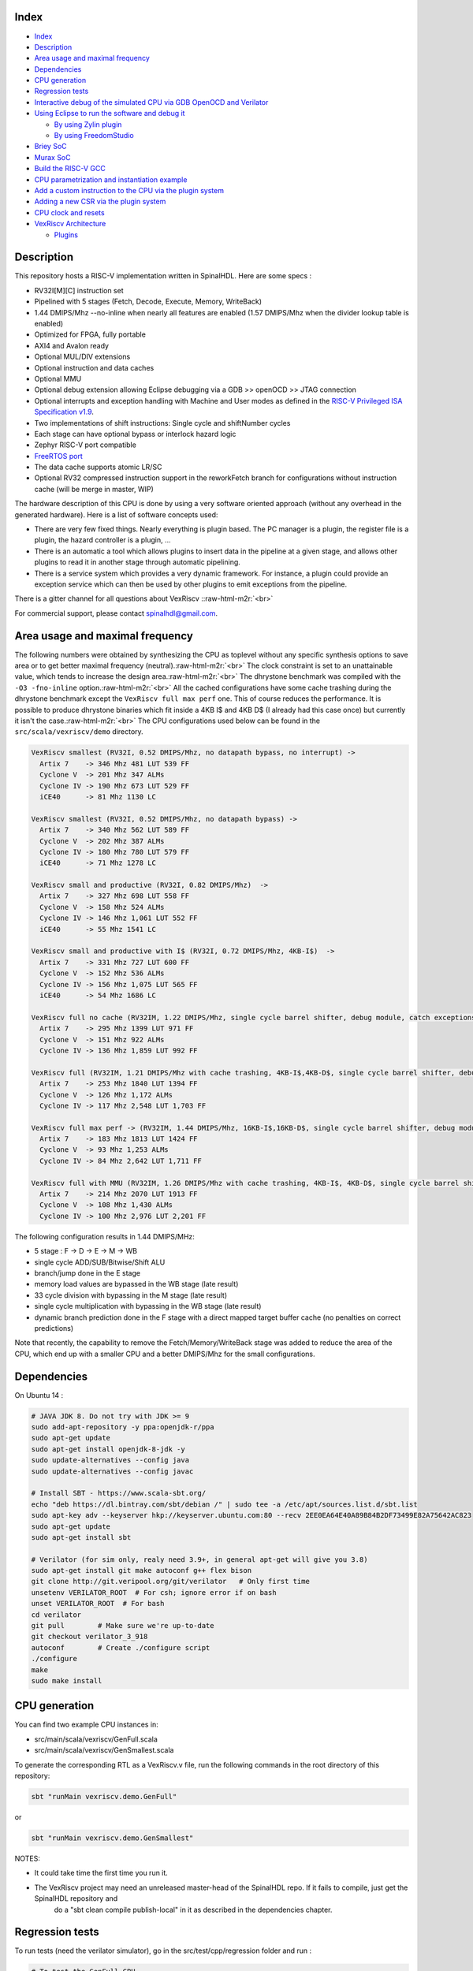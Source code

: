 .. role:: raw-html-m2r(raw)
   :format: html


Index
-----


* `Index <#index>`_
* `Description <#description>`_
* `Area usage and maximal frequency <#area-usage-and-maximal-frequency>`_
* `Dependencies <#dependencies>`_
* `CPU generation <#cpu-generation>`_
* `Regression tests <#regression-tests>`_
* `Interactive debug of the simulated CPU via GDB OpenOCD and Verilator <#interactive-debug-of-the-simulated-cpu-via-gdb-openocd-and-verilator>`_
* `Using Eclipse to run the software and debug it <#using-Eclipse-to-run-the-software-and-debug-it>`_

  * `By using Zylin plugin <#by-using-zylin-plugin>`_
  * `By using FreedomStudio <#by-using-freedomstudio>`_

* `Briey SoC <#briey-soc>`_
* `Murax SoC <#murax-soc>`_
* `Build the RISC-V GCC <#build-the-risc-v-gcc>`_
* `CPU parametrization and instantiation example <#cpu-parametrization-and-instantiation-example>`_
* `Add a custom instruction to the CPU via the plugin system <#add-a-custom-instruction-to-the-cpu-via-the-plugin-system>`_
* `Adding a new CSR via the plugin system <#adding-a-new-csr-via-the-plugin-system>`_
* `CPU clock and resets <#cpu-clock-and-resets>`_
* `VexRiscv Architecture <#vexriscv-architecture>`_

  * `Plugins <#plugins>`_

Description
-----------

This repository hosts a RISC-V implementation written in SpinalHDL. Here are some specs :


* RV32I[M][C] instruction set
* Pipelined with 5 stages (Fetch, Decode, Execute, Memory, WriteBack)
* 1.44 DMIPS/Mhz --no-inline when nearly all features are enabled (1.57 DMIPS/Mhz when the divider lookup table is enabled)
* Optimized for FPGA, fully portable
* AXI4 and Avalon ready
* Optional MUL/DIV extensions
* Optional instruction and data caches
* Optional MMU
* Optional debug extension allowing Eclipse debugging via a GDB >> openOCD >> JTAG connection
* Optional interrupts and exception handling with Machine and User modes as defined in the `RISC-V Privileged ISA Specification v1.9 <https://riscv.org/specifications/privileged-isa/>`_.
* Two implementations of shift instructions: Single cycle and shiftNumber cycles
* Each stage can have optional bypass or interlock hazard logic
* Zephyr RISC-V port compatible
* `FreeRTOS port <https://github.com/Dolu1990/FreeRTOS-RISCV>`_
* The data cache supports atomic LR/SC
* Optional RV32 compressed instruction support in the reworkFetch branch for configurations without instruction cache (will be merge in master, WIP)

The hardware description of this CPU is done by using a very software oriented approach
(without any overhead in the generated hardware). Here is a list of software concepts used:


* There are very few fixed things. Nearly everything is plugin based. The PC manager is a plugin, the register file is a plugin, the hazard controller is a plugin, ...
* There is an automatic a tool which allows plugins to insert data in the pipeline at a given stage, and allows other plugins to read it in another stage through automatic pipelining.
* There is a service system which provides a very dynamic framework. For instance, a plugin could provide an exception service which can then be used by other plugins to emit exceptions from the pipeline.

There is a gitter channel for all questions about VexRiscv :\ :raw-html-m2r:`<br>`

.. image:: https://badges.gitter.im/SpinalHDL/VexRiscv.svg
   :target: https://gitter.im/SpinalHDL/VexRiscv?utm_source=badge&utm_medium=badge&utm_campaign=pr-badge
   :alt: Gitter


For commercial support, please contact spinalhdl@gmail.com.

Area usage and maximal frequency
--------------------------------

The following numbers were obtained by synthesizing the CPU as toplevel without any specific synthesis options to save area or to get better maximal frequency (neutral).\ :raw-html-m2r:`<br>`
The clock constraint is set to an unattainable value, which tends to increase the design area.\ :raw-html-m2r:`<br>`
The dhrystone benchmark was compiled with the ``-O3 -fno-inline`` option.\ :raw-html-m2r:`<br>`
All the cached configurations have some cache trashing during the dhrystone benchmark except the ``VexRiscv full max perf`` one. This of course reduces the performance. It is possible to produce
dhrystone binaries which fit inside a 4KB I$ and 4KB D$ (I already had this case once) but currently it isn't the case.\ :raw-html-m2r:`<br>`
The CPU configurations used below can be found in the ``src/scala/vexriscv/demo`` directory.

.. code-block:: text

   VexRiscv smallest (RV32I, 0.52 DMIPS/Mhz, no datapath bypass, no interrupt) ->
     Artix 7    -> 346 Mhz 481 LUT 539 FF
     Cyclone V  -> 201 Mhz 347 ALMs
     Cyclone IV -> 190 Mhz 673 LUT 529 FF
     iCE40      -> 81 Mhz 1130 LC

   VexRiscv smallest (RV32I, 0.52 DMIPS/Mhz, no datapath bypass) ->
     Artix 7    -> 340 Mhz 562 LUT 589 FF
     Cyclone V  -> 202 Mhz 387 ALMs
     Cyclone IV -> 180 Mhz 780 LUT 579 FF
     iCE40      -> 71 Mhz 1278 LC

   VexRiscv small and productive (RV32I, 0.82 DMIPS/Mhz)  ->
     Artix 7    -> 327 Mhz 698 LUT 558 FF
     Cyclone V  -> 158 Mhz 524 ALMs
     Cyclone IV -> 146 Mhz 1,061 LUT 552 FF
     iCE40      -> 55 Mhz 1541 LC

   VexRiscv small and productive with I$ (RV32I, 0.72 DMIPS/Mhz, 4KB-I$)  ->
     Artix 7    -> 331 Mhz 727 LUT 600 FF
     Cyclone V  -> 152 Mhz 536 ALMs
     Cyclone IV -> 156 Mhz 1,075 LUT 565 FF
     iCE40      -> 54 Mhz 1686 LC

   VexRiscv full no cache (RV32IM, 1.22 DMIPS/Mhz, single cycle barrel shifter, debug module, catch exceptions, static branch) ->
     Artix 7    -> 295 Mhz 1399 LUT 971 FF
     Cyclone V  -> 151 Mhz 922 ALMs
     Cyclone IV -> 136 Mhz 1,859 LUT 992 FF

   VexRiscv full (RV32IM, 1.21 DMIPS/Mhz with cache trashing, 4KB-I$,4KB-D$, single cycle barrel shifter, debug module, catch exceptions, static branch) ->
     Artix 7    -> 253 Mhz 1840 LUT 1394 FF
     Cyclone V  -> 126 Mhz 1,172 ALMs
     Cyclone IV -> 117 Mhz 2,548 LUT 1,703 FF

   VexRiscv full max perf -> (RV32IM, 1.44 DMIPS/Mhz, 16KB-I$,16KB-D$, single cycle barrel shifter, debug module, catch exceptions, dynamic branch prediction in the fetch stage, branch and shift operations done in the Execute stage) ->
     Artix 7    -> 183 Mhz 1813 LUT 1424 FF
     Cyclone V  -> 93 Mhz 1,253 ALMs
     Cyclone IV -> 84 Mhz 2,642 LUT 1,711 FF

   VexRiscv full with MMU (RV32IM, 1.26 DMIPS/Mhz with cache trashing, 4KB-I$, 4KB-D$, single cycle barrel shifter, debug module, catch exceptions, dynamic branch, MMU) ->
     Artix 7    -> 214 Mhz 2070 LUT 1913 FF
     Cyclone V  -> 108 Mhz 1,430 ALMs
     Cyclone IV -> 100 Mhz 2,976 LUT 2,201 FF

The following configuration results in 1.44 DMIPS/MHz:


* 5 stage : F -> D -> E -> M  -> WB
* single cycle ADD/SUB/Bitwise/Shift ALU
* branch/jump done in the E stage
* memory load values are bypassed in the WB stage (late result)
* 33 cycle division with bypassing in the M stage (late result)
* single cycle multiplication with bypassing in the WB stage (late result)
* dynamic branch prediction done in the F stage with a direct mapped target buffer cache (no penalties on correct predictions)

Note that recently, the capability to remove the Fetch/Memory/WriteBack stage was added to reduce the area of the CPU, which end up with a smaller CPU and a better DMIPS/Mhz for the small configurations.

Dependencies
------------

On Ubuntu 14 :

.. code-block:: sh

   # JAVA JDK 8. Do not try with JDK >= 9
   sudo add-apt-repository -y ppa:openjdk-r/ppa
   sudo apt-get update
   sudo apt-get install openjdk-8-jdk -y
   sudo update-alternatives --config java
   sudo update-alternatives --config javac

   # Install SBT - https://www.scala-sbt.org/
   echo "deb https://dl.bintray.com/sbt/debian /" | sudo tee -a /etc/apt/sources.list.d/sbt.list
   sudo apt-key adv --keyserver hkp://keyserver.ubuntu.com:80 --recv 2EE0EA64E40A89B84B2DF73499E82A75642AC823
   sudo apt-get update
   sudo apt-get install sbt

   # Verilator (for sim only, realy need 3.9+, in general apt-get will give you 3.8)
   sudo apt-get install git make autoconf g++ flex bison
   git clone http://git.veripool.org/git/verilator   # Only first time
   unsetenv VERILATOR_ROOT  # For csh; ignore error if on bash
   unset VERILATOR_ROOT  # For bash
   cd verilator
   git pull        # Make sure we're up-to-date
   git checkout verilator_3_918
   autoconf        # Create ./configure script
   ./configure
   make
   sudo make install

CPU generation
--------------

You can find two example CPU instances in:


* src/main/scala/vexriscv/GenFull.scala
* src/main/scala/vexriscv/GenSmallest.scala

To generate the corresponding RTL as a VexRiscv.v file, run the following commands in the root directory of this repository:

.. code-block:: sh

   sbt "runMain vexriscv.demo.GenFull"

or

.. code-block:: sh

   sbt "runMain vexriscv.demo.GenSmallest"

NOTES:


* It could take time the first time you run it.
* The VexRiscv project may need an unreleased master-head of the SpinalHDL repo. If it fails to compile, just get the SpinalHDL repository and
   do a "sbt clean compile publish-local" in it as described in the dependencies chapter.

Regression tests
----------------

To run tests (need the verilator simulator), go in the src/test/cpp/regression folder and run :

.. code-block:: sh

   # To test the GenFull CPU
   # (Don't worry about the CSR test not passing, basicaly the GenFull isn't the truly full version of the CPU, some CSR features are disable in it)
   make clean run

   # To test the GenSmallest CPU
   make clean run IBUS=SIMPLE DBUS=SIMPLE CSR=no MMU=no DEBUG_PLUGIN=no MUL=no DIV=no

The self-test includes:


* ISA tests from https://github.com/riscv/riscv-tests/tree/master/isa
* Dhrystone benchmark
* 24 FreeRTOS tests
* Some handwritten tests to check the CSR, debug module and MMU plugins

You can enable FreeRTOS tests by adding ``FREERTOS=yes`` to the command line, but it will take time to run. Also, it uses THREAD_COUNT host CPU threads to run multiple regression in parallel.

Interactive debug of the simulated CPU via GDB OpenOCD and Verilator
--------------------------------------------------------------------

It's as described to run tests, but you just have to add ``DEBUG_PLUGIN_EXTERNAL=yes`` in the make arguments.
Work for the GenFull, but not for the GenSmallest as this configuration has no debug module.

Then you can use the https://github.com/SpinalHDL/openocd_riscv tool to create a GDB server connected to the target (the simulated CPU)

.. code-block:: sh

   #in the VexRiscv repository, to run the simulation on which one OpenOCD can connect itself =>
   sbt "runMain vexriscv.demo.GenFull"
   cd src/test/cpp/regression
   make run DEBUG_PLUGIN_EXTERNAL=yes

   #In the openocd git, after building it =>
   src/openocd -c "set VEXRISCV_YAML PATH_TO_THE_GENERATED_CPU0_YAML_FILE" -f tcl/target/vexriscv_sim.cfg

   #Run a GDB session with an elf RISCV executable (GenFull CPU)
   YourRiscvToolsPath/bin/riscv32-unknown-elf-gdb VexRiscvRepo/src/test/resources/elf/uart.elf
   target remote localhost:3333
   monitor reset halt
   load
   continue

   # Now it should print messages in the Verilator simulation of the CPU

Using Eclipse to run the software and debug it
----------------------------------------------

By using Zylin plugin
^^^^^^^^^^^^^^^^^^^^^

You can use the Eclipse + Zylin embedded CDT plugin to do it (http://opensource.zylin.com/embeddedcdt.html). Tested with Helios Service Release 2 (http://www.Eclipse.org/downloads/download.php?file=/technology/epp/downloads/release/helios/SR2/Eclipse-cpp-helios-SR2-linux-gtk-x86_64.tar.gz) and the corresponding zylin plugin.

To following commands will download Eclipse and install the plugin.

.. code-block:: sh

   wget http://www.eclipse.org/downloads/download.php?file=/technology/epp/downloads/release/helios/SR2/eclipse-cpp-helios-SR2-linux-gtk-x86_64.tar.gz
   tar -xvzf download.php?file=%2Ftechnology%2Fepp%2Fdownloads%2Frelease%2Fhelios%2FSR2%2Feclipse-cpp-helios-SR2-linux-gtk-x86_64.tar.gz
   cd eclipse
   ./eclipse -application org.eclipse.equinox.p2.director -repository http://opensource.zylin.com/zylincdt -installIU com.zylin.cdt.feature.feature.group/

See https://drive.google.com/drive/folders/1NseNHH05B6lmIXqQFVwK8xRjWE4ydeG-?usp=sharing to import a makefile project and create a debug configuration.

Note that sometime this Eclipse need to be restarted in order to be able to place new breakpoints.

By using FreedomStudio
^^^^^^^^^^^^^^^^^^^^^^

You can get FreedomStudio (which is package with Eclipse and some plugins) here: https://www.sifive.com/products/tools/

See https://drive.google.com/drive/folders/1a7FyMOYgFc9UDhfsWUSCjyqDCvOrts2J?usp=sharing to import a makefile project and create a debug configuration.

Briey SoC
---------

As a demonstrator, a SoC named Briey is implemented in ``src/main/scala/vexriscv/demo/Briey.scala``. This SoC is very similar to
the `Pinsec SOC <https://spinalhdl.github.io/SpinalDoc/spinal/lib/pinsec/hardware/>`_\ :


.. image:: /assets/brieySoc.png
   :target: /assets/brieySoc.png
   :alt: Alt text


To generate the Briey SoC Hardware:

.. code-block:: sh

   sbt "runMain vexriscv.demo.Briey"

To run the verilator simulation of the Briey SoC which can then be connected to OpenOCD/GDB, first get those dependencies:

.. code-block:: sh

   sudo apt-get install build-essential xorg-dev libudev-dev libts-dev libgl1-mesa-dev libglu1-mesa-dev libasound2-dev libpulse-dev libopenal-dev libogg-dev libvorbis-dev libaudiofile-dev libpng12-dev libfreetype6-dev libusb-dev libdbus-1-dev zlib1g-dev libdirectfb-dev libsdl2-dev

Then go in ``src/test/cpp/briey`` and run the simulation with (UART TX is printed in the terminal, VGA is displayed in a GUI):

.. code-block:: sh

   make clean run

To connect OpenOCD (https://github.com/SpinalHDL/openocd_riscv) to the simulation :

.. code-block:: sh

   src/openocd -f tcl/interface/jtag_tcp.cfg -c "set BRIEY_CPU0_YAML /home/spinalvm/Spinal/VexRiscv/cpu0.yaml" -f tcl/target/briey.cfg

You can find multiple software examples and demos here: https://github.com/SpinalHDL/VexRiscvSocSoftware/tree/master/projects/briey

You can find some FPGA projects which instantiate the Briey SoC here (DE1-SoC, DE0-Nano): https://drive.google.com/drive/folders/0B-CqLXDTaMbKZGdJZlZ5THAxRTQ?usp=sharing

Here are some measurements of Briey SoC timings and area :

.. code-block:: text

     Artix 7    -> 239 Mhz 3227 LUT 3410 FF
     Cyclone V  -> 125 Mhz 2,207 ALMs
     Cyclone IV -> 112 Mhz 4,594 LUT 3,620

Murax SoC
---------

Murax is a very light SoC (it fits in an ICE40 FPGA) which can work without any external components:


* VexRiscv RV32I[M]
* JTAG debugger (Eclipse/GDB/openocd ready)
* 8 kB of on-chip ram
* Interrupt support
* APB bus for peripherals
* 32 GPIO pin
* one 16 bits prescaler, two 16 bits timers
* one UART with tx/rx fifo

Depending the CPU configuration, on the ICE40-hx8k FPGA with icestorm for synthesis, the full SoC has the following area/performance :


* RV32I interlocked stages => 51 Mhz, 2387 LC 0.45 DMIPS/Mhz
* RV32I bypassed stages    => 45 Mhz, 2718 LC 0.65 DMIPS/Mhz

Its implementation can be found here: ``src/main/scala/vexriscv/demo/Murax.scala``.

To generate the Murax SoC Hardware :

.. code-block:: sh

   # To generate the SoC without any content in the ram
   sbt "runMain vexriscv.demo.Murax"

   # To generate the SoC with a demo program already in ram
   sbt "runMain vexriscv.demo.MuraxWithRamInit"

The demo program included by default with ``MuraxWithRamInit`` will blink the
LEDs and echo characters received on the UART back to the user. To see this
when running the Verilator sim, type some text and press enter.

Then go in src/test/cpp/murax and run the simulation with :

.. code-block:: sh

   make clean run

To connect OpenOCD (https://github.com/SpinalHDL/openocd_riscv) to the simulation :

.. code-block:: sh

   src/openocd -f tcl/interface/jtag_tcp.cfg -c "set MURAX_CPU0_YAML /home/spinalvm/Spinal/VexRiscv/cpu0.yaml" -f tcl/target/murax.cfg

You can find multiple software examples and demos here: https://github.com/SpinalHDL/VexRiscvSocSoftware/tree/master/projects/murax

Here are some timing and area measurements of the Murax SoC:

.. code-block:: text

   Murax interlocked stages (0.45 DMIPS/Mhz, 8 bits GPIO) ->
     Artix 7    -> 299 Mhz 984 LUT 1186 FF 
     Cyclone V  -> 175 Mhz 710 ALMs
     Cyclone IV -> 137 Mhz 1,436 LUT 1,193 FF 
     iCE40      -> 48 Mhz 2337 LC (icestorm)
     iCE40Ultra -> 20 Mhz 2337 LC (icestorm)

   MuraxFast bypassed stages (0.65 DMIPS/Mhz, 8 bits GPIO) ->
     Artix 7    -> 294 Mhz 1128 LUT 1219 FF 
     Cyclone V  -> 165 Mhz 840 ALMs
     Cyclone IV -> 141 Mhz 1,680 LUT 1,227 FF 
     iCE40      -> 48 Mhz 2702 LC (icestorm)
     iCE40Ultra -> 22 Mhz 2702 LC (icestorm)

Some scripts to generate the SoC and call the icestorm toolchain can be found here: ``scripts/Murax/``

A toplevel simulation testbench with the same features + a GUI are implemented with SpinalSim. You can find it in ``src/test/scala/vexriscv/MuraxSim.scala``.

To run it :

.. code-block:: sh

   # This will generate the Murax RTL + run its testbench. You need Verilator 3.9xx installated.
   sbt "test:runMain vexriscv.MuraxSim"

Build the RISC-V GCC
--------------------

A prebuild GCC toolsuite can be found here:


* https://www.sifive.com/products/tools/  => SiFive GNU Embedded Toolchain

The VexRiscvSocSoftware makefiles are expecting to find this prebuild version in /opt/riscv/\ **contentOfThisPreBuild**

.. code-block:: sh

   wget https://static.dev.sifive.com/dev-tools/riscv64-unknown-elf-gcc-20171231-x86_64-linux-centos6.tar.gz
   tar -xzvf riscv64-unknown-elf-gcc-20171231-x86_64-linux-centos6.tar.gz
   sudo mv riscv64-unknown-elf-gcc-20171231-x86_64-linux-centos6 /opt/riscv64-unknown-elf-gcc-20171231-x86_64-linux-centos6
   sudo mv /opt/riscv64-unknown-elf-gcc-20171231-x86_64-linux-centos6 /opt/riscv
   echo 'export PATH=/opt/riscv/bin:$PATH' >> ~/.bashrc

If you want to compile the rv32i and rv32im GCC toolchain from source code and install them in ``/opt/``\ , do the following (will take one hour):

.. code-block:: sh

   # Be carefull, sometime the git clone has issue to successfully clone riscv-gnu-toolchain.
   sudo apt-get install autoconf automake autotools-dev curl libmpc-dev libmpfr-dev libgmp-dev gawk build-essential bison flex texinfo gperf libtool patchutils bc zlib1g-dev -y

   git clone --recursive https://github.com/riscv/riscv-gnu-toolchain riscv-gnu-toolchain
   cd riscv-gnu-toolchain

   echo "Starting RISC-V Toolchain build process"

   ARCH=rv32im
   rmdir -rf $ARCH
   mkdir $ARCH; cd $ARCH
   ../configure  --prefix=/opt/$ARCH --with-arch=$ARCH --with-abi=ilp32
   sudo make -j4
   cd ..


   ARCH=rv32i
   rmdir -rf $ARCH
   mkdir $ARCH; cd $ARCH
   ../configure  --prefix=/opt/$ARCH --with-arch=$ARCH --with-abi=ilp32
   sudo make -j4
   cd ..

   echo -e "\\nRISC-V Toolchain installation completed!"

CPU parametrization and instantiation example
---------------------------------------------

You can find many examples of different configurations in the https://github.com/SpinalHDL/VexRiscv/tree/master/src/main/scala/vexriscv/demo folder.

Here is one such example:

.. code-block:: scala

   import vexriscv._
   import vexriscv.plugin._

   //Instanciate one VexRiscv
   val cpu = new VexRiscv(
     //Provide a configuration instance
     config = VexRiscvConfig(
       //Provide a list of plugins which will futher add their logic into the CPU
       plugins = List(
         new IBusSimplePlugin(
           resetVector = 0x00000000l,
           cmdForkOnSecondStage = true,
           cmdForkPersistence  = true
         ),
         new DBusSimplePlugin(
           catchAddressMisaligned = false,
           catchAccessFault = false
         ),
         new DecoderSimplePlugin(
           catchIllegalInstruction = false
         ),
         new RegFilePlugin(
           regFileReadyKind = Plugin.SYNC,
           zeroBoot = true
         ),
         new IntAluPlugin,
         new SrcPlugin(
           separatedAddSub = false,
           executeInsertion = false
         ),
         new LightShifterPlugin,
         new HazardSimplePlugin(
           bypassExecute           = false,
           bypassMemory            = false,
           bypassWriteBack         = false,
           bypassWriteBackBuffer   = false
         ),
         new BranchPlugin(
           earlyBranch = false,
           catchAddressMisaligned = false
         ),
         new YamlPlugin("cpu0.yaml")
       )
     )
   )

Add a custom instruction to the CPU via the plugin system
---------------------------------------------------------

Here is an example of a simple plugin which adds a simple SIMD_ADD instruction:

.. code-block:: scala

   import spinal.core._
   import vexriscv.plugin.Plugin
   import vexriscv.{Stageable, DecoderService, VexRiscv}

   //This plugin example will add a new instruction named SIMD_ADD which do the following :
   //
   //RD : Regfile Destination, RS : Regfile Source
   //RD( 7 downto  0) = RS1( 7 downto  0) + RS2( 7 downto  0)
   //RD(16 downto  8) = RS1(16 downto  8) + RS2(16 downto  8)
   //RD(23 downto 16) = RS1(23 downto 16) + RS2(23 downto 16)
   //RD(31 downto 24) = RS1(31 downto 24) + RS2(31 downto 24)
   //
   //Instruction encoding :
   //0000011----------000-----0110011
   //       |RS2||RS1|   |RD |
   //
   //Note :  RS1, RS2, RD positions follow the RISC-V spec and are common for all instruction of the ISA

   class SimdAddPlugin extends Plugin[VexRiscv]{
     //Define the concept of IS_SIMD_ADD signals, which specify if the current instruction is destined for ths plugin
     object IS_SIMD_ADD extends Stageable(Bool)

     //Callback to setup the plugin and ask for different services
     override def setup(pipeline: VexRiscv): Unit = {
       import pipeline.config._

       //Retrieve the DecoderService instance
       val decoderService = pipeline.service(classOf[DecoderService])

       //Specify the IS_SIMD_ADD default value when instruction are decoded
       decoderService.addDefault(IS_SIMD_ADD, False)

       //Specify the instruction decoding which should be applied when the instruction match the 'key' parttern
       decoderService.add(
         //Bit pattern of the new SIMD_ADD instruction
         key = M"0000011----------000-----0110011",

         //Decoding specification when the 'key' pattern is recognized in the instruction
         List(
           IS_SIMD_ADD              -> True,
           REGFILE_WRITE_VALID      -> True, //Enable the register file write
           BYPASSABLE_EXECUTE_STAGE -> True, //Notify the hazard management unit that the instruction result is already accessible in the EXECUTE stage (Bypass ready)
           BYPASSABLE_MEMORY_STAGE  -> True, //Same as above but for the memory stage
           RS1_USE                  -> True, //Notify the hazard management unit that this instruction use the RS1 value
           RS2_USE                  -> True  //Same than above but for RS2.
         )
       )
     }

     override def build(pipeline: VexRiscv): Unit = {
       import pipeline._
       import pipeline.config._

       //Add a new scope on the execute stage (used to give a name to signals)
       execute plug new Area {
         //Define some signals used internally to the plugin
         val rs1 = execute.input(RS1).asUInt
         //32 bits UInt value of the regfile[RS1]
         val rs2 = execute.input(RS2).asUInt
         val rd = UInt(32 bits)

         //Do some computation
         rd(7 downto 0) := rs1(7 downto 0) + rs2(7 downto 0)
         rd(16 downto 8) := rs1(16 downto 8) + rs2(16 downto 8)
         rd(23 downto 16) := rs1(23 downto 16) + rs2(23 downto 16)
         rd(31 downto 24) := rs1(31 downto 24) + rs2(31 downto 24)

         //When the instruction is a SIMD_ADD one, then write the result into the register file data path.
         when(execute.input(IS_SIMD_ADD)) {
           execute.output(REGFILE_WRITE_DATA) := rd.asBits
         }
       }
     }
   }

If you want to add this plugin to a given CPU, you just need to add it to its parameterized plugin list.

This example is a very simple one, but each plugin can really have access to the whole CPU:


* Halt a given stage of the CPU
* Unschedule instructions
* Emit an exception
* Introduce new instruction decoding specification
* Ask to jump the PC somewhere
* Read signals published by other plugins
* override published signals values
* Provide an alternative implementation
* ...

As a demonstrator, this SimdAddPlugin was integrated in the ``src/main/scala/vexriscv/demo/GenCustomSimdAdd.scala`` CPU configuration
and is self-tested by the ``src/test/cpp/custom/simd_add`` application by running the following commands :

.. code-block:: sh

   # Generate the CPU
   sbt "runMain vexriscv.demo.GenCustomSimdAdd"

   cd src/test/cpp/regression/

   # Optionally add TRACE=yes if you want to get the VCD waveform from the simulation.
   # Also you have to know that by default, the testbench introduce instruction/data bus stall.
   # Note the CUSTOM_SIMD_ADD flag is set to yes.
   make clean run IBUS=SIMPLE DBUS=SIMPLE CSR=no MMU=no DEBUG_PLUGIN=no MUL=no DIV=no DHRYSTONE=no REDO=2 CUSTOM_SIMD_ADD=yes

To retrieve the plugin related signals in your waveform viewer, just filter with ``simd``.

Adding a new CSR via the plugin system
--------------------------------------

Here are two examples about how to add a custom CSR to the CPU via the plugin system:
https://github.com/SpinalHDL/VexRiscv/blob/master/src/main/scala/vexriscv/demo/CustomCsrDemoPlugin.scala

The first one (\ ``CustomCsrDemoPlugin``\ ) adds an instruction counter and a clock cycle counter into the CSR mapping (and also do tricky stuff as a demonstration).

The second one (\ ``CustomCsrDemoGpioPlugin``\ ) creates a GPIO peripheral directly mapped into the CSR.

CPU clock and resets
--------------------

Without the debug plugin, the CPU will have a standard ``clk`` input and a ``reset`` input. But with the debug plugin the situation is the following :


* clk : As before, the clock which drive the whole CPU design, including the debug logic
* reset : Reset all the CPU states excepted the debug logics
* debugReset : Reset the debug logic of the CPU
* debug_resetOut : a CPU output signal which allows the JTAG to reset the CPU + the memory interconnect + the peripherals

So here is the reset interconnect in case you use the debug plugin :

.. code-block:: text

                                   VexRiscv
                               +------------------+
                               |                  |
   toplevelReset >----+--------> debugReset       |
                      |        |                  |
                      |  +-----< debug_resetOut   |
                      |  |     |                  |
                      +--or>-+-> reset            |
                             | |                  |
                             | +------------------+
                             |
                             +-> Interconnect / Peripherals

VexRiscv Architecture
---------------------

VexRiscv is implemented via a 5 stage in-order pipeline on which many optional and complementary plugins add functionalities to provide a functional RISC-V CPU.
This approach is completely unconventional and only possible through meta hardware description languages (SpinalHDL in the current case) but has proven its advantages
via the VexRiscv implementation:


* You can swap/turn on/turn off parts of the CPU directly via the plugin system
* You can add new functionalities/instruction without having to modify any sources code of the CPU
* It allows the CPU configuration to cover a very large spectrum of implementation without cooking spaghetti code
* It allows your code base to truly produce a parametrized CPU design

If you generate the CPU without any plugin, it will only contain the definition of the 5 pipeline stages and their basic arbitration, but nothing else,
as everything else, including the program counter is added into the CPU via plugins.

Plugins
^^^^^^^

This chapter describes plugins currently implemented.


* `IBusSimplePlugin <#ibussimpleplugin>`_
* `IBusCachedPlugin <#ibuscachedplugin>`_
* `DecoderSimplePlugin <#decodersimpleplugin>`_
* `RegFilePlugin <#regfileplugin>`_
* `HazardSimplePlugin <#hazardsimpleplugin>`_
* `SrcPlugin <#srcplugin>`_
* `IntAluPlugin <#intaluplugin>`_
* `LightShifterPlugin <#lightshifterplugin>`_
* `FullBarrelShifterPlugin <#fullbarrelshifterplugin>`_
* `BranchPlugin <#branchplugin>`_
* `DBusSimplePlugin <#dbussimpleplugin>`_
* `DBusCachedPlugin <#dbuscachedplugin>`_
* `MulPlugin <#mulplugin>`_
* `DivPlugin <#divplugin>`_
* `MulDivIterativePlugin <#muldiviterativeplugin>`_
* `CsrPlugin <#csrplugin>`_
* `StaticMemoryTranslatorPlugin <#staticmemorytranslatorplugin>`_
* `MemoryTranslatorPlugin <#memorytranslatorplugin>`_
* `DebugPlugin <#debugplugin>`_
* `YamlPlugin <#yamlplugin>`_

IBusSimplePlugin
~~~~~~~~~~~~~~~~

This plugin implement the CPU frontend (instruction fetch) via a very simple and neutral memory interface going outside the CPU.

.. list-table::
   :header-rows: 1

   * - Parameters
     - type
     - description
   * - catchAccessFault
     - Boolean
     - If an the read response specify an read error and this parameter is true, it will generate an CPU exception trap
   * - resetVector
     - BigInt
     - Address of the program counter after the reset
   * - cmdForkOnSecondStage
     - Boolean
     - By default jump have an asynchronous immediate effect on the program counter, which allow to reduce the branch penalties by one cycle but could reduce the FMax as it will combinatorialy drive the instruction bus address signal. To avoid this you can set this parameter to true, which will make the jump affecting the programm counter in a sequancial way, which will cut the combinatorial path but add one additional cycle of penalty when a jump occur.
   * - cmdForkPersistence
     - Boolean
     - If this parameter is false, then request on the iBus can disappear/change before their completion. Which reduce area but isn't safe/supported by many arbitration/slaves. If you set this parameter to true, then the iBus cmd will stay until they are completed.
   * - compressedGen
     - Boolean
     - Enable RVC support
   * - busLatencyMin
     - Int
     - Specify the minimal latency between the iBus.cmd and iBus.rsp, which will add the corresponding number of stages into the frontend to keep the IPC to 1.
   * - injectorStage
     - Boolean
     - Add a stage between the frontend and the decode stage of the CPU to improve FMax. (busLatencyMin + injectorStage) should be at least two.
   * - prediction
     - BranchPrediction
     - Can be set to NONE/STATIC/DYNAMIC/DYNAMIC_TARGET to specify the branch predictor implementation, see bellow for more descriptions
   * - historyRamSizeLog2
     - Int
     - Specify the number of entries in the direct mapped prediction cache of DYNAMIC/DYNAMIC_TARGET implementation. 2 pow historyRamSizeLog2 entries


Here is the SimpleBus interface definition

.. code-block:: scala

   case class IBusSimpleCmd() extends Bundle{
     val pc = UInt(32 bits)
   }

   case class IBusSimpleRsp() extends Bundle with IMasterSlave{
     val error = Bool
     val inst  = Bits(32 bits)

     override def asMaster(): Unit = {
       out(error,inst)
     }
   }

   case class IBusSimpleBus(interfaceKeepData : Boolean) extends Bundle with IMasterSlave{
     var cmd = Stream(IBusSimpleCmd())
     var rsp = Flow(IBusSimpleRsp())

     override def asMaster(): Unit = {
       master(cmd)
       slave(rsp)
     }
   }

**Important** : Checkout the cmdForkPersistence parameter, because if it's not set, it can break the iBus compatibility with your memory system (unless you externaly add some buffers)

Setting cmdForkPersistence and cmdForkOnSecondStage improves iBus cmd timings.

Note that bridges are implemented to convert this interface into AXI4 and Avalon

The jump interface implemented by this plugin allow all other plugin to request jumps. The stage argument specify from which stage the jump is asked, which will allow the PcManagerSimplePlugin plugin to manage priorities between jump requests.

.. code-block:: scala

   trait JumpService{
     def createJumpInterface(stage : Stage) : Flow[UInt]
   }

IBusCachedPlugin
~~~~~~~~~~~~~~~~

Simple and light multi-way instruction cache.

.. list-table::
   :header-rows: 1

   * - Parameters
     - type
     - description
   * - cacheSize
     - Int
     - Total storage capacity of the cache
   * - bytePerLine
     - Int
     - Number of bytes per cache line
   * - wayCount
     - Int
     - Number of cache ways
   * - twoCycleRam
     - Boolean
     - Check the tags values in the decode stage instead of the fetch stage to relax timings
   * - asyncTagMemory
     - Boolean
     - Read the cache tags in a asyncronus manner instead of syncronous one
   * - addressWidth
     - Int
     - Address width, should be 32
   * - cpuDataWidth
     - Int
     - Cpu data width, should be 32
   * - memDataWidth
     - Int
     - Memory data width, could potentialy be something else than 32, but only 32 is currently tested
   * - catchIllegalAccess
     - Boolean
     - Catch when a memory access is done on non valid memory address (MMU)
   * - catchAccessFault
     - Boolean
     - Catch when the memeory bus is responding with an error
   * - catchMemoryTranslationMiss
     - Boolean
     - Catch when the MMU miss a TLB
   * - resetVector
     - BigInt
     - Address of the program counter after the reset
   * - relaxedPcCalculation
     - Boolean
     - By default jump have an asynchronous immediate effect on the program counter, which allow to reduce the branch penalties by one cycle but could reduce the FMax as it will combinatorialy drive the instruction bus address signal. To avoid this you can set this parameter to true, which will make the jump affecting the programm counter in a sequancial way, which will cut the combinatorial path but add one additional cycle of penalty when a jump occur.
   * - compressedGen
     - Boolean
     - Enable RVC support
   * - prediction
     - BranchPrediction
     - Can be set to NONE/STATIC/DYNAMIC/DYNAMIC_TARGET to specify the branch predictor implementation, see bellow for more descriptions
   * - historyRamSizeLog2
     - Int
     - Specify the number of entries in the direct mapped prediction cache of DYNAMIC/DYNAMIC_TARGET implementation. 2 pow historyRamSizeLog2 entries


Note: If you enable the twoCycleRam option and if wayCount is bigger than one, then the register file plugin should be configured to read the regFile in a asynchronous manner.

DecoderSimplePlugin
~~~~~~~~~~~~~~~~~~~

This plugin provides instruction decoding capabilities to others plugins.

For instance, for a given instruction, the pipeline hazard plugin needs to know if it uses the register file source 1/2 in order stall the pipeline until the hazard is gone.
To provide this kind of information, each plugin which implements an instruction documents this kind of information to the DecoderSimplePlugin plugin.

.. list-table::
   :header-rows: 1

   * - Parameters
     - type
     - description
   * - catchIllegalInstruction
     - Boolean
     - If set to true, instruction which have no decoding specification will generate a trap exception


Here is a usage example :

.. code-block:: scala

       //Specify the instruction decoding which should be applied when the instruction match the 'key' pattern
       decoderService.add(
         //Bit pattern of the new instruction
         key = M"0000011----------000-----0110011",

         //Decoding specification when the 'key' pattern is recognized in the instruction
         List(
           IS_SIMD_ADD              -> True,
           REGFILE_WRITE_VALID      -> True, //Enable the register file write
           BYPASSABLE_EXECUTE_STAGE -> True, //Notify the hazard management unit that the instruction result is already accessible in the EXECUTE stage (Bypass ready)
           BYPASSABLE_MEMORY_STAGE  -> True, //Same as above but for the memory stage
           RS1_USE                  -> True, //Notify the hazard management unit that this instruction use the RS1 value
           RS2_USE                  -> True  //Same than above but for RS2.
         )
       )
     }

This plugin operates in the Decode stage.

RegFilePlugin
~~~~~~~~~~~~~

This plugin implements the register file.

.. list-table::
   :header-rows: 1

   * - Parameters
     - type
     - description
   * - regFileReadyKind
     - RegFileReadKind
     - Can bet set to ASYNC or SYNC. Specifies the kind of memory read used to implement the register file. ASYNC means zero cycle latency memory read, while SYNC means one cycle latency memory read which can be mapped into standard FPGA memory blocks
   * - zeroBoot
     - Boolean
     - Load all registers with zeroes at the beginning of simulations to keep everything deterministic in logs/traces


This register file use a ``don't care`` read-during-write policy, so the bypassing/hazard plugin should take care of this.

HazardSimplePlugin
~~~~~~~~~~~~~~~~~~

This plugin checks the pipeline instruction dependencies and, if necessary or possible, will stop the instruction in the decoding stage or bypass the instruction results
from the later stages to the decode stage.

Since the register file is implemented with a ``don't care`` read-during-write policy, this plugin also manages these kind of hazards.

.. list-table::
   :header-rows: 1

   * - Parameters
     - type
     - description
   * - bypassExecute
     - Boolean
     - Enable the bypassing of instruction results coming from the Execute stage
   * - bypassMemory
     - Boolean
     - Enable the bypassing of instruction results coming from the Memory stage
   * - bypassWriteBack
     - Boolean
     - Enable the bypassing of instruction results coming from the WriteBack stage
   * - bypassWriteBackBuffer
     - Boolean
     - Enable the bypassing of the previous cycle register file written value


SrcPlugin
~~~~~~~~~

This plugin muxes different input values to produce SRC1/SRC2/SRC_ADD/SRC_SUB/SRC_LESS values which are common values used by many plugins in the execute stage (ALU/Branch/Load/Store).

.. list-table::
   :header-rows: 1

   * - Parameters
     - type
     - description
   * - separatedAddSub
     - RegFileReadKind
     - By default SRC_ADD/SRC_SUB are generated from a single controllable adder/substractor, but if this is set to true, it use separate adder/substractors
   * - executeInsertion
     - Boolean
     - By default SRC1/SRC2 are generated in the Decode stage, but if this parameter is true, it is done in the Execute stage (It will relax the bypassing network)


Except for SRC1/SRC2, this plugin does everything at the begining of Execute stage.

IntAluPlugin
~~~~~~~~~~~~

This plugin implements all ADD/SUB/SLT/SLTU/XOR/OR/AND/LUI/AUIPC instructions in the execute stage by using the SrcPlugin outputs. It is a realy simple plugin.

The result is injected into the pipeline directly at the end of the execute stage.

LightShifterPlugin
~~~~~~~~~~~~~~~~~~

Implements SLL/SRL/SRA instructions by using an iterative shifter register, while using one cycle per bit shift.

The result is injected into the pipeline directly at the end of the execute stage.

FullBarrelShifterPlugin
~~~~~~~~~~~~~~~~~~~~~~~

Implements SLL/SRL/SRA instructions by using a full barrel shifter, so it execute all shifts in a single cycle.

.. list-table::
   :header-rows: 1

   * - Parameters
     - type
     - description
   * - earlyInjection
     - Boolean
     - By default the result of the shift is injected into the pipeline in the Memory stage to relax timings, but if this option is true it will be done in the Execute stage


BranchPlugin
~~~~~~~~~~~~

This plugin implement all branch/jump instructions (JAL/JALR/BEQ/BNE/BLT/BGE/BLTU/BGEU) with primitives used by the cpu frontend plugins to implement branch prediction. The prediction implementation is set in the frontend plugins (IBusX)

.. list-table::
   :header-rows: 1

   * - Parameters
     - type
     - description
   * - earlyBranch
     - Boolean
     - By default the branch is done in the Memory stage to relax timings, but if this option is set it's done in the Execute stage
   * - catchAddressMisaligned
     - Boolean
     - If a jump/branch is done in an unaligned PC address, it will fire an trap exception


Each miss predicted jumps will produce between 2 and 4 cycles penalty depending the ``earlyBranch`` and the ``PcManagerSimplePlugin.relaxedPcCalculation`` configurations

Prediction NONE
"""""""""""""""

No prediction: each PC change due to a jump/branch will produce a penalty.

Prediction STATIC
"""""""""""""""""

In the decode stage, a conditional branch pointing backwards or a JAL is branched speculatively. If the speculation is right, the branch penalty is reduced to a single cycle,
otherwise the standard penalty is applied.

Prediction DYNAMIC
""""""""""""""""""

Same as the STATIC prediction, except that to do the prediction, it use a direct mapped 2 bit history cache (BHT) which remembers if the branch is more likely to be taken or not.

Prediction DYNAMIC_TARGET
"""""""""""""""""""""""""

This predictor uses a direct mapped branch target buffer (BTB) in the Fetch stage which store the PC of the instruction, the target PC of the instruction and a 2 bit history to remember
if the branch is more likely to be taken or not. This is the most efficient branch predictor actualy implemented on VexRiscv as when the branch prediction is right, it produce no branch penalty.
The down side is that this predictor has a long combinatorial path coming from the prediction cache read port to the programm counter by passing through the jump interface.

DBusSimplePlugin
~~~~~~~~~~~~~~~~

This plugin implements the load and store instructions (LB/LH/LW/LBU/LHU/LWU/SB/SH/SW) via a simple and neutral memory bus going out of the CPU.

.. list-table::
   :header-rows: 1

   * - Parameters
     - type
     - description
   * - catchAddressMisaligned
     - Boolean
     - If a memory access is done to an unaligned memory address, it will fire a trap exception
   * - catchAccessFault
     - Boolean
     - If a memory read returns an error, it will fire a trap exception
   * - earlyInjection
     - Boolean
     - By default, the memory read values are injected into the pipeline in the WriteBack stage to relax the timings. If this parameter is true, it's done in the Memory stage


Here is the DBusSimpleBus

.. code-block:: scala

   case class DBusSimpleCmd() extends Bundle{
     val wr = Bool
     val address = UInt(32 bits)
     val data = Bits(32 bit)
     val size = UInt(2 bit)
   }

   case class DBusSimpleRsp() extends Bundle with IMasterSlave{
     val ready = Bool
     val error = Bool
     val data = Bits(32 bit)

     override def asMaster(): Unit = {
       out(ready,error,data)
     }
   }


   case class DBusSimpleBus() extends Bundle with IMasterSlave{
     val cmd = Stream(DBusSimpleCmd())
     val rsp = DBusSimpleRsp()

     override def asMaster(): Unit = {
       master(cmd)
       slave(rsp)
     }
   }

Note that bridges are available to convert this interface into AXI4 and Avalon

There is at least one cycle latency between a cmd and the corresponding rsp. The rsp.ready flag should be false after a read cmd until the rsp is present.

DBusCachedPlugin
~~~~~~~~~~~~~~~~

Single way cache implementation with a victim buffer. (Documentation is WIP)

MulPlugin
~~~~~~~~~

Implements the multiplication instruction from the RISC-V M extension. Its implementation was done in a FPGA friendly way by using 4 17*17 bit multiplications.
The processing is fully pipelined between the Execute/Memory/Writeback stage. The results of the instructions are always inserted in the WriteBack stage.

DivPlugin
~~~~~~~~~

Implements the division/modulo instruction from the RISC-V M extension. It is done in a simple iterative way which always takes 34 cycles. The result is inserted into the
Memory stage.

This plugin is now based on the MulDivIterativePlugin one.

MulDivIterativePlugin
~~~~~~~~~~~~~~~~~~~~~

This plugin implements the multiplication, division and modulo of the RISC-V M extension in an iterative way, which is friendly for small FPGAs that don't have DSP blocks.

This plugin is able to unroll the iterative calculation process to reduce the number of cycles used to execute mul/div instructions.

.. list-table::
   :header-rows: 1

   * - Parameters
     - type
     - description
   * - genMul
     - Boolean
     - Enables multiplication support. Can be set to false if you want to use the MulPlugin instead
   * - genDiv
     - Boolean
     - Enables division support
   * - mulUnrollFactor
     - Int
     - Number of combinatorial stages used to speed up the multiplication, should be > 0
   * - divUnrollFactor
     - Int
     - Number of combinatorial stages used to speed up the division, should be > 0


The number of cycles used to execute a multiplication is '32/mulUnrollFactor'
The number of cycles used to execute a division is '32/divUnrollFactor + 1'

Both mul/div are processed into the memory stage (late result).

CsrPlugin
~~~~~~~~~

Implements most of the Machine mode and a few of the User mode registers as specified in the RISC-V priviledged spec.
The access mode of most of the CSR is parameterizable (NONE/READ_ONLY/WRITE_ONLY/READ_WRITE) to reduce the area usage of unneeded features.

(CsrAccess can be NONE/READ_ONLY/WRITE_ONLY/READ_WRITE)

.. list-table::
   :header-rows: 1

   * - Parameters
     - type
     - description
   * - catchIllegalAccess
     - Boolean
     - 
   * - mvendorid
     - BigInt
     - 
   * - marchid
     - BigInt
     - 
   * - mimpid
     - BigInt
     - 
   * - mhartid
     - BigInt
     - 
   * - misaExtensionsInit
     - Int
     - 
   * - misaAccess
     - CsrAccess
     - 
   * - mtvecAccess
     - CsrAccess
     - 
   * - mtvecInit
     - BigInt
     - 
   * - mepcAccess
     - CsrAccess
     - 
   * - mscratchGen
     - Boolean
     - 
   * - mcauseAccess
     - CsrAccess
     - 
   * - mbadaddrAccess
     - CsrAccess
     - 
   * - mcycleAccess
     - CsrAccess
     - 
   * - minstretAccess
     - CsrAccess
     - 
   * - ucycleAccess
     - CsrAccess
     - 
   * - wfiGen
     - Boolean
     - 
   * - ecallGen
     - Boolean
     - 


If an interrupt occurs, before jumping to mtvec, the plugin will stop the Prefetch stage and wait for all the instructions in the later pipeline stages to complete their execution.

If an exception occur, the plugin will kill the corresponding instruction, flush all previous instructions, and wait until the previously killed instructions reach the WriteBack
stage before jumping to mtvec.

StaticMemoryTranslatorPlugin
~~~~~~~~~~~~~~~~~~~~~~~~~~~~

Static memory translator plugin which allows one to specify which range of the memory addresses is IO mapped and shouldn't be cached.

MemoryTranslatorPlugin
~~~~~~~~~~~~~~~~~~~~~~

Simple software refilled MMU implementation. Allows others plugins such as DBusCachedPlugin/IBusCachedPlugin to instanciate memory address translation ports. Each port has a small dedicated
fully associative TLB cache which is refilled from a larger software filled TLB cache via a query which looks up one entry per cycle.

DebugPlugin
~~~~~~~~~~~

This plugin implements enough CPU debug features to allow comfortable GDB/Eclipse debugging. To access those debug features, it provides a simple memory bus interface.
The JTAG interface is provided by another bridge, which makes it possible to efficiently connect multiple CPUs to the same JTAG.

.. list-table::
   :header-rows: 1

   * - Parameters
     - type
     - description
   * - debugClockDomain
     - ClockDomain
     - As the debug unit is able to reset the CPU itself, it should use another clock domain to avoid killing itself (only the reset wire should differ)


The internals of the debug plugin are done in a manner which reduces the area usage and the FMax impact of this plugin.

Here is the simple bus to access it, the rsp come one cycle after the request :

.. code-block:: scala

   case class DebugExtensionCmd() extends Bundle{
     val wr = Bool
     val address = UInt(8 bit)
     val data = Bits(32 bit)
   }
   case class DebugExtensionRsp() extends Bundle{
     val data = Bits(32 bit)
   }

   case class DebugExtensionBus() extends Bundle with IMasterSlave{
     val cmd = Stream(DebugExtensionCmd())
     val rsp = DebugExtensionRsp()

     override def asMaster(): Unit = {
       master(cmd)
       in(rsp)
     }
   }

Here is the register mapping :

.. code-block:: text

   Read address 0x00 ->
     bit 0  : resetIt
     bit 1  : haltIt
     bit 2  : isPipBusy
     bit 3  : haltedByBreak
     bit 4  : stepIt
   Write address 0x00 ->
     bit 4  : stepIt
     bit 16 : set resetIt
     bit 17 : set haltIt
     bit 24 : clear resetIt
     bit 25 : clear haltIt and haltedByBreak

   Read Address 0x04 ->
     bits (31 downto 0) : Last value written into the register file
   Write Address 0x04 ->
     bits (31 downto 0) : Instruction that should be pushed into the CPU pipeline for debug purposes

The OpenOCD port is there :
https://github.com/SpinalHDL/openocd_riscv

YamlPlugin
~~~~~~~~~~

This plugin offers a service to others plugins to generate a usefull Yaml file about the CPU configuration. It contains, for instance, the sequence of instruction required
to flush the data cache (information used by openocd).
